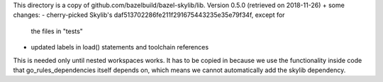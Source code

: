 This directory is a copy of github.com/bazelbuild/bazel-skylib/lib.
Version 0.5.0 (retrieved on 2018-11-26) + some changes:
- cherry-picked Skylib's daf513702286fe211f291675443235e35e79f34f, except for
  the files in "tests"
- updated labels in load() statements and toolchain references

This is needed only until nested workspaces works.
It has to be copied in because we use the functionality inside code that 
go_rules_dependencies itself depends on, which means we cannot automatically 
add the skylib dependency.
